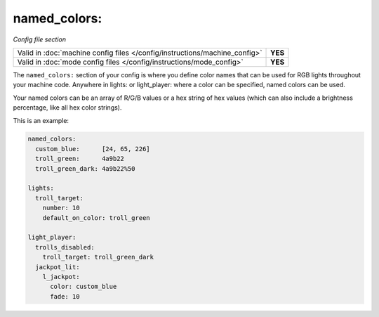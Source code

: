 named_colors:
=============

*Config file section*

+----------------------------------------------------------------------------+---------+
| Valid in :doc:`machine config files </config/instructions/machine_config>` | **YES** |
+----------------------------------------------------------------------------+---------+
| Valid in :doc:`mode config files </config/instructions/mode_config>`       | **YES** |
+----------------------------------------------------------------------------+---------+

.. overview

The ``named_colors:`` section of your config is where you define color names that
can be used for RGB lights throughout your machine code. Anywhere in lights: or light_player: where a color can be specified, named colors can be used.

Your named colors can be an array of R/G/B values or a hex string of hex values (which can also include a brightness percentage, like all hex color strings). 

This is an example:

.. code-block:: mpf-config

  named_colors:
    custom_blue:      [24, 65, 226]
    troll_green:      4a9b22
    troll_green_dark: 4a9b22%50

  lights:
    troll_target:
      number: 10
      default_on_color: troll_green

  light_player:
    trolls_disabled:
      troll_target: troll_green_dark
    jackpot_lit:
      l_jackpot:
        color: custom_blue
        fade: 10


